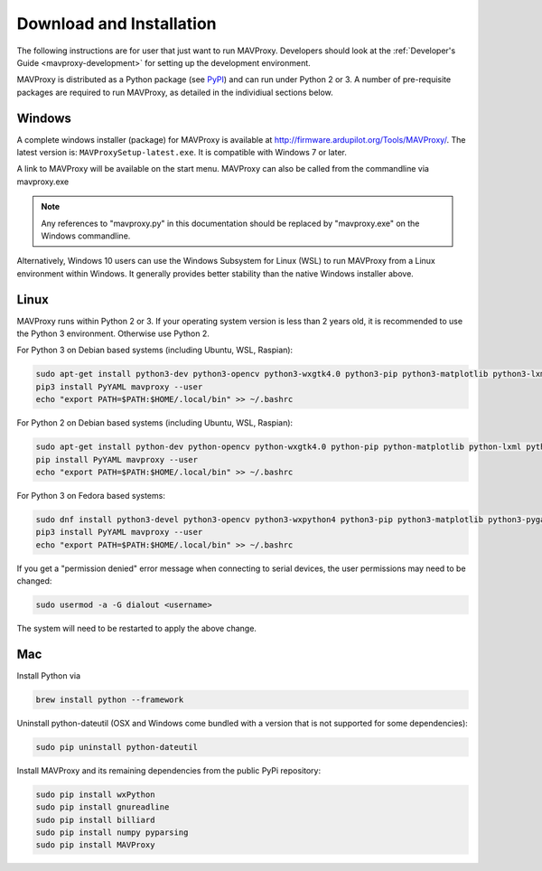 .. _mavproxy-downloadinstall:

=========================
Download and Installation
=========================

The following instructions are for user that just want to run MAVProxy. Developers should look at the :ref:`Developer's Guide <mavproxy-development>` for setting up the development environment.

MAVProxy is distributed as a Python package (see `PyPI <https://pypi.org/project/MAVProxy/>`__) and can run under Python 2 or 3.
A number of pre-requisite packages are required to run MAVProxy, as detailed in the individiual sections below.

.. _mavproxy-downloadinstallwindows:

Windows
=======

A complete windows installer (package) for MAVProxy is available at
http://firmware.ardupilot.org/Tools/MAVProxy/. The latest version is: ``MAVProxySetup-latest.exe``. It is compatible
with Windows 7 or later.

A link to MAVProxy will be available on the start menu. MAVProxy can
also be called from the commandline via mavproxy.exe

.. note::
    Any references to "mavproxy.py" in this documentation should be
    replaced by "mavproxy.exe" on the Windows commandline.

Alternatively, Windows 10 users can use the Windows Subsystem for Linux (WSL) to run MAVProxy from a Linux environment
within Windows. It generally provides better stability than the native Windows installer above.


.. _mavproxy-downloadinstalllinux:

Linux
=====

MAVProxy runs within Python 2 or 3. If your operating system version is less than 2 years old, it
is recommended to use the Python 3 environment. Otherwise use Python 2.

For Python 3 on Debian based systems (including Ubuntu, WSL, Raspian):

.. code:: bash

    sudo apt-get install python3-dev python3-opencv python3-wxgtk4.0 python3-pip python3-matplotlib python3-lxml python3-pygame
    pip3 install PyYAML mavproxy --user
    echo "export PATH=$PATH:$HOME/.local/bin" >> ~/.bashrc

For Python 2 on Debian based systems (including Ubuntu, WSL, Raspian):

.. code:: bash

    sudo apt-get install python-dev python-opencv python-wxgtk4.0 python-pip python-matplotlib python-lxml python-pygame
    pip install PyYAML mavproxy --user
    echo "export PATH=$PATH:$HOME/.local/bin" >> ~/.bashrc
    
For Python 3 on Fedora based systems:

.. code:: bash

    sudo dnf install python3-devel python3-opencv python3-wxpython4 python3-pip python3-matplotlib python3-pygame python3-lxml python3-yaml redhat-rpm-config
    pip3 install PyYAML mavproxy --user
    echo "export PATH=$PATH:$HOME/.local/bin" >> ~/.bashrc

If you get a "permission denied" error message when connecting to serial devices,
the user permissions may need to be changed:

.. code:: bash

    sudo usermod -a -G dialout <username>

The system will need to be restarted to apply the above change.

.. _mavproxy-downloadinstallmac:

Mac
===

Install Python via

.. code:: bash

    brew install python --framework

Uninstall python-dateutil (OSX and Windows come bundled with a version that is not supported for some dependencies):

.. code:: bash

    sudo pip uninstall python-dateutil

Install MAVProxy and its remaining dependencies from the public PyPi repository:

.. code:: bash

    sudo pip install wxPython
    sudo pip install gnureadline
    sudo pip install billiard
    sudo pip install numpy pyparsing
    sudo pip install MAVProxy


